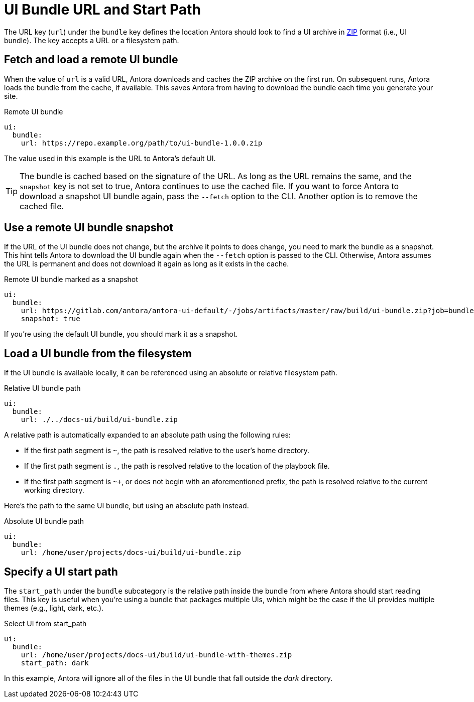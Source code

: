= UI Bundle URL and Start Path
:url-zip-file-format: https://en.wikipedia.org/wiki/Zip_(file_format)

The URL key (`url`) under the `bundle` key defines the location Antora should look to find a UI archive in {url-zip-file-format}[ZIP] format (i.e., UI bundle).
The key accepts a URL or a filesystem path.

[#remote-bundle]
== Fetch and load a remote UI bundle

When the value of `url` is a valid URL, Antora downloads and caches the ZIP archive on the first run.
On subsequent runs, Antora loads the bundle from the cache, if available.
This saves Antora from having to download the bundle each time you generate your site.

.Remote UI bundle
[source,yaml]
----
ui:
  bundle:
    url: https://repo.example.org/path/to/ui-bundle-1.0.0.zip
----

The value used in this example is the URL to Antora's default UI.

TIP: The bundle is cached based on the signature of the URL.
As long as the URL remains the same, and the `snapshot` key is not set to true, Antora continues to use the cached file.
If you want to force Antora to download a snapshot UI bundle again, pass the `--fetch` option to the CLI.
Another option is to remove the cached file.

[#snapshot]
== Use a remote UI bundle snapshot

If the URL of the UI bundle does not change, but the archive it points to does change, you need to mark the bundle as a snapshot.
This hint tells Antora to download the UI bundle again when the `--fetch` option is passed to the CLI.
Otherwise, Antora assumes the URL is permanent and does not download it again as long as it exists in the cache.

.Remote UI bundle marked as a snapshot
[source,yaml]
----
ui:
  bundle:
    url: https://gitlab.com/antora/antora-ui-default/-/jobs/artifacts/master/raw/build/ui-bundle.zip?job=bundle-stable
    snapshot: true
----

If you're using the default UI bundle, you should mark it as a snapshot.

[#local-bundle]
== Load a UI bundle from the filesystem

If the UI bundle is available locally, it can be referenced using an absolute or relative filesystem path.

.Relative UI bundle path
[source,yaml]
----
ui:
  bundle:
    url: ./../docs-ui/build/ui-bundle.zip
----

A relative path is automatically expanded to an absolute path using the following rules:

* If the first path segment is `~`, the path is resolved relative to the user's home directory.
* If the first path segment is `.`, the path is resolved relative to the location of the playbook file.
* If the first path segment is `~+`, or does not begin with an aforementioned prefix, the path is resolved relative to the current working directory.

Here's the path to the same UI bundle, but using an absolute path instead.

.Absolute UI bundle path
[source,yaml]
----
ui:
  bundle:
    url: /home/user/projects/docs-ui/build/ui-bundle.zip
----

[#start-path]
== Specify a UI start path

The `start_path` under the `bundle` subcategory is the relative path inside the bundle from where Antora should start reading files.
This key is useful when you're using a bundle that packages multiple UIs, which might be the case if the UI provides multiple themes (e.g., light, dark, etc.).

.Select UI from start_path
[source,yaml]
----
ui:
  bundle:
    url: /home/user/projects/docs-ui/build/ui-bundle-with-themes.zip
    start_path: dark
----

In this example, Antora will ignore all of the files in the UI bundle that fall outside the [.path]_dark_ directory.
